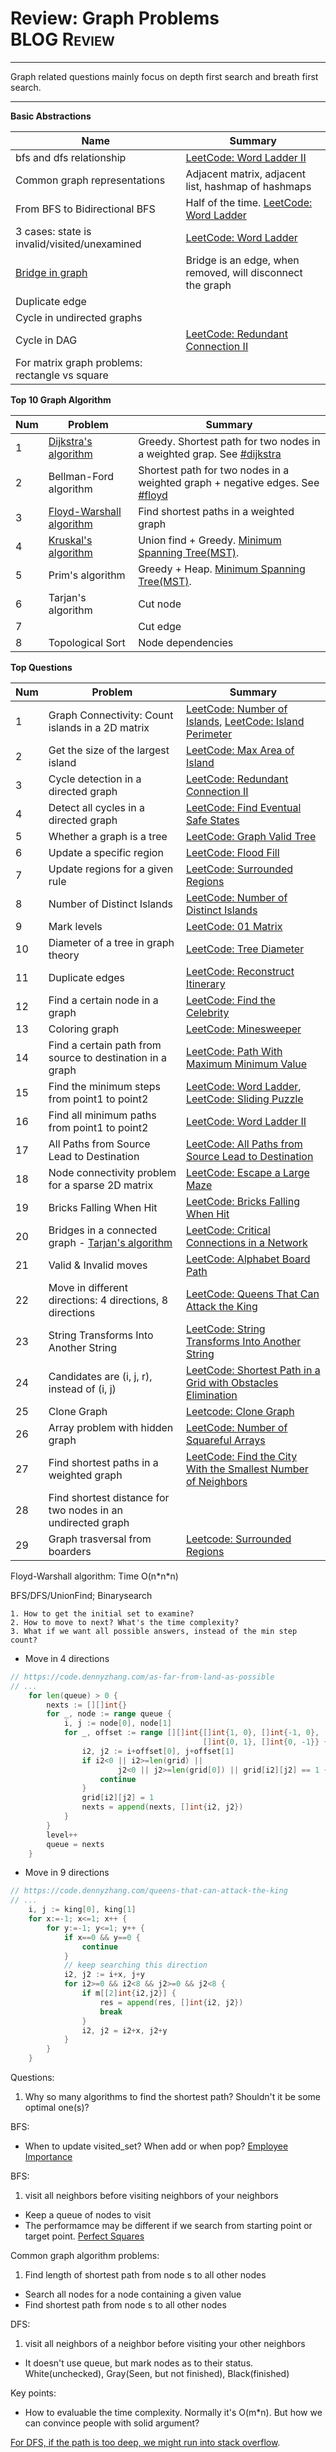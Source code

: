 * Review: Graph Problems                                        :BLOG:Review:
#+STARTUP: showeverything
#+OPTIONS: toc:nil \n:t ^:nil creator:nil d:nil
:PROPERTIES:
:type: graph, review
:END:
---------------------------------------------------------------------
Graph related questions mainly focus on depth first search and breath first search.
---------------------------------------------------------------------
#+BEGIN_HTML
<a href="https://github.com/dennyzhang/code.dennyzhang.com/tree/master/review/review-graph"><img align="right" width="200" height="183" src="https://www.dennyzhang.com/wp-content/uploads/denny/watermark/github.png" /></a>
#+END_HTML

*Basic Abstractions*
| Name                                           | Summary                                                    |
|------------------------------------------------+------------------------------------------------------------|
| bfs and dfs relationship                       | [[https://code.dennyzhang.com/word-ladder-ii][LeetCode: Word Ladder II]]                                   |
| Common graph representations                   | Adjacent matrix, adjacent list, hashmap of hashmaps        |
| From BFS to Bidirectional BFS                  | Half of the time. [[https://code.dennyzhang.com/word-ladder][LeetCode: Word Ladder]]                    |
| 3 cases: state is invalid/visited/unexamined   | [[https://code.dennyzhang.com/word-ladder][LeetCode: Word Ladder]]                                      |
|------------------------------------------------+------------------------------------------------------------|
| [[https://www.youtube.com/watch?v=8Xv03VytWLM][Bridge in graph]]                                | Bridge is an edge, when removed, will disconnect the graph |
| Duplicate edge                                 |                                                            |
| Cycle in undirected graphs                     |                                                            |
| Cycle in DAG                                   | [[https://code.dennyzhang.com/redundant-connection-ii][LeetCode: Redundant Connection II]]                          |
| For matrix graph problems: rectangle vs square |                                                            |

*Top 10 Graph Algorithm*
| Num | Problem                  | Summary                                                                      |
|-----+--------------------------+------------------------------------------------------------------------------|
|   1 | [[https://en.wikipedia.org/wiki/Dijkstra's_algorithm][Dijkstra's algorithm]]     | Greedy. Shortest path for two nodes in a weighted grap. See [[https://code.dennyzhang.com/followup-dijkstra][#dijkstra]]        |
|   2 | Bellman-Ford algorithm   | Shortest path for two nodes in a weighted graph + negative edges. See [[https://code.dennyzhang.com/followup-floyd][#floyd]] |
|   3 | [[https://en.wikipedia.org/wiki/Floyd-Warshall_algorithm][Floyd-Warshall algorithm]] | Find shortest paths in a weighted graph                                      |
|   4 | [[https://en.wikipedia.org/wiki/Kruskal%27s_algorithm][Kruskal's algorithm]]      | Union find + Greedy. [[https://en.wikipedia.org/wiki/Minimum_spanning_tree][Minimum Spanning Tree(MST)]].                             |
|   5 | Prim's algorithm         | Greedy + Heap. [[https://en.wikipedia.org/wiki/Minimum_spanning_tree][Minimum Spanning Tree(MST)]].                                   |
|   6 | Tarjan's algorithm       | Cut node                                                                     |
|   7 |                          | Cut edge                                                                     |
|   8 | Topological Sort         | Node dependencies                                                            |
#+TBLFM: $1=@-1$1+1;N

*Top Questions*
| Num | Problem                                                     | Summary                                                       |
|-----+-------------------------------------------------------------+---------------------------------------------------------------|
|   1 | Graph Connectivity: Count islands in a 2D matrix            | [[https://code.dennyzhang.com/number-of-islands][LeetCode: Number of Islands]], [[https://code.dennyzhang.com/island-perimeter][LeetCode: Island Perimeter]]       |
|   2 | Get the size of the largest island                          | [[https://code.dennyzhang.com/max-area-of-island][LeetCode: Max Area of Island]]                                  |
|   3 | Cycle detection in a directed graph                         | [[https://code.dennyzhang.com/redundant-connection-ii][LeetCode: Redundant Connection II]]                             |
|   4 | Detect all cycles in a directed graph                       | [[https://code.dennyzhang.com/find-eventual-safe-states][LeetCode: Find Eventual Safe States]]                           |
|   5 | Whether a graph is a tree                                   | [[https://code.dennyzhang.com/graph-valid-tree][LeetCode: Graph Valid Tree]]                                    |
|-----+-------------------------------------------------------------+---------------------------------------------------------------|
|   6 | Update a specific region                                    | [[https://code.dennyzhang.com/flood-fill][LeetCode: Flood Fill]]                                          |
|   7 | Update regions for a given rule                             | [[https://code.dennyzhang.com/surrounded-regions][LeetCode: Surrounded Regions]]                                  |
|   8 | Number of Distinct Islands                                  | [[https://code.dennyzhang.com/number-of-distinct-islands][LeetCode: Number of Distinct Islands]]                          |
|   9 | Mark levels                                                 | [[https://code.dennyzhang.com/01-matrix][LeetCode: 01 Matrix]]                                           |
|  10 | Diameter of a tree in graph theory                          | [[https://code.dennyzhang.com/tree-diameter][LeetCode: Tree Diameter]]                                       |
|  11 | Duplicate edges                                             | [[https://code.dennyzhang.com/reconstruct-itinerary][LeetCode: Reconstruct Itinerary]]                               |
|  12 | Find a certain node in a graph                              | [[https://code.dennyzhang.com/find-the-celebrity][LeetCode: Find the Celebrity]]                                  |
|  13 | Coloring graph                                              | [[https://code.dennyzhang.com/minesweeper][LeetCode: Minesweeper]]                                         |
|  14 | Find a certain path from source to destination in a graph   | [[https://code.dennyzhang.com/path-with-maximum-minimum-value][LeetCode: Path With Maximum Minimum Value]]                     |
|  15 | Find the minimum steps from point1 to point2                | [[https://code.dennyzhang.com/word-ladder][LeetCode: Word Ladder]], [[https://code.dennyzhang.com/sliding-puzzle][LeetCode: Sliding Puzzle]]               |
|  16 | Find all minimum paths from point1 to point2                | [[https://code.dennyzhang.com/word-ladder-ii][LeetCode: Word Ladder II]]                                      |
|  17 | All Paths from Source Lead to Destination                   | [[https://code.dennyzhang.com/all-paths-from-source-lead-to-destination][LeetCode: All Paths from Source Lead to Destination]]           |
|  18 | Node connectivity problem for a sparse 2D matrix            | [[https://code.dennyzhang.com/escape-a-large-maze][LeetCode: Escape a Large Maze]]                                 |
|  19 | Bricks Falling When Hit                                     | [[https://code.dennyzhang.com/bricks-falling-when-hit][LeetCode: Bricks Falling When Hit]]                             |
|  20 | Bridges in a connected graph - [[https://en.wikipedia.org/wiki/Tarjan%27s_strongly_connected_components_algorithm][Tarjan's algorithm]]           | [[https://code.dennyzhang.com/critical-connections-in-a-network][LeetCode: Critical Connections in a Network]]                   |
|  21 | Valid & Invalid moves                                       | [[https://code.dennyzhang.com/alphabet-board-path][LeetCode: Alphabet Board Path]]                                 |
|  22 | Move in different directions: 4 directions, 8 directions    | [[https://code.dennyzhang.com/queens-that-can-attack-the-king][LeetCode: Queens That Can Attack the King]]                     |
|  23 | String Transforms Into Another String                       | [[https://code.dennyzhang.com/string-transforms-into-another-string][LeetCode: String Transforms Into Another String]]               |
|  24 | Candidates are (i, j, r), instead of (i, j)                 | [[https://code.dennyzhang.com/shortest-path-in-a-grid-with-obstacles-elimination][LeetCode: Shortest Path in a Grid with Obstacles Elimination]]  |
|  25 | Clone Graph                                                 | [[https://code.dennyzhang.com/clone-graph][Leetcode: Clone Graph]]                                         |
|  26 | Array problem with hidden graph                             | [[https://code.dennyzhang.com/number-of-squareful-arrays][LeetCode: Number of Squareful Arrays]]                          |
|  27 | Find shortest paths in a weighted graph                     | [[https://code.dennyzhang.com/find-the-city-with-the-smallest-number-of-neighbors-at-a-threshold-distance][LeetCode: Find the City With the Smallest Number of Neighbors]] |
|  28 | Find shortest distance for two nodes in an undirected graph |                                                               |
|  29 | Graph trasversal from boarders                              | [[https://code.dennyzhang.com/surrounded-regions][Leetcode: Surrounded Regions]]                                  |
#+TBLFM: $1=@-1$1+1;N

Floyd-Warshall algorithm: Time O(n*n*n)
[[image-blog:Review: Graph Problems][https://raw.githubusercontent.com/dennyzhang/code.dennyzhang.com/master/review/review-graph/floyd-warshall.png]]

BFS/DFS/UnionFind; Binarysearch

#+BEGIN_EXAMPLE
1. How to get the initial set to examine?
2. How to move to next? What's the time complexity?
3. What if we want all possible answers, instead of the min step count?
#+END_EXAMPLE

- Move in 4 directions
#+BEGIN_SRC go
// https://code.dennyzhang.com/as-far-from-land-as-possible
// ...
    for len(queue) > 0 {
        nexts := [][]int{}
        for _, node := range queue {
            i, j := node[0], node[1]
            for _, offset := range [][]int{[]int{1, 0}, []int{-1, 0},
                                           []int{0, 1}, []int{0, -1}} {
                i2, j2 := i+offset[0], j+offset[1]
                if i2<0 || i2>=len(grid) || 
                        j2<0 || j2>=len(grid[0]) || grid[i2][j2] == 1 {
                    continue
                }
                grid[i2][j2] = 1
                nexts = append(nexts, []int{i2, j2})
            }
        }
        level++
        queue = nexts
    }
#+END_SRC

- Move in 9 directions
#+BEGIN_SRC go
// https://code.dennyzhang.com/queens-that-can-attack-the-king
// ...
    i, j := king[0], king[1]
    for x:=-1; x<=1; x++ {
        for y:=-1; y<=1; y++ {
            if x==0 && y==0 {
                continue
            }
            // keep searching this direction
            i2, j2 := i+x, j+y
            for i2>=0 && i2<8 && j2>=0 && j2<8 {
                if m[[2]int{i2,j2}] {
                    res = append(res, []int{i2, j2})
                    break
                }
                i2, j2 = i2+x, j2+y
            }
        }
    }
#+END_SRC
Questions:

1. Why so many algorithms to find the shortest path? Shouldn't it be some optimal one(s)?

BFS:
- When to update visited_set? When add or when pop? [[https://code.dennyzhang.com/employee-importance][Employee Importance]]

BFS: 
1. visit all neighbors before visiting neighbors of your neighbors
- Keep a queue of nodes to visit
- The performamce may be different if we search from starting point or target point. [[https://code.dennyzhang.com/perfect-squares][Perfect Squares]]

Common graph algorithm problems:
1. Find length of shortest path from node s to all other nodes
- Search all nodes for a node containing a given value
- Find shortest path from node s to all other nodes

DFS:
1. visit all neighbors of a neighbor before visiting your other neighbors
- It doesn't use queue, but mark nodes as to their status. White(unchecked), Gray(Seen, but not finished), Black(finished)

Key points:
- How to evaluable the time complexity. Normally it's O(m*n). But how we can convince people with solid argument?

[[color:#c7254e][For DFS, if the path is too deep, we might run into stack overflow]].

The most impressive problems to me:
- [[https://code.dennyzhang.com/perfect-squares][Perfect Squares]]
- [[https://code.dennyzhang.com/island-perimeter][Island Perimeter]]
- [[https://code.dennyzhang.com/swim-in-rising-water][Swim in Rising Water]]

---------------------------------------------------------------------
- [[https://cheatsheet.dennyzhang.com/cheatsheet-leetcode-A4][CheatSheet: Leetcode For Code Interview]]
- [[https://cheatsheet.dennyzhang.com/cheatsheet-followup-A4][CheatSheet: Common Code Problems & Follow-ups]]

See all grap problems: [[https://code.dennyzhang.com/tag/graph/][#graph]]
[display-posts tag="graph" posts_per_page="100" orderby="title"]

See more [[https://code.dennyzhang.com/?s=blog+posts][blog posts]].

#+BEGIN_HTML
<div style="overflow: hidden;">
<div style="float: left; padding: 5px"> <a href="https://www.linkedin.com/in/dennyzhang001"><img src="https://www.dennyzhang.com/wp-content/uploads/sns/linkedin.png" alt="linkedin" /></a></div>
<div style="float: left; padding: 5px"><a href="https://github.com/DennyZhang"><img src="https://www.dennyzhang.com/wp-content/uploads/sns/github.png" alt="github" /></a></div>
<div style="float: left; padding: 5px"><a href="https://www.dennyzhang.com/slack" target="_blank" rel="nofollow"><img src="https://www.dennyzhang.com/wp-content/uploads/sns/slack.png" alt="slack"/></a></div>
</div>
#+END_HTML
* org-mode configuration                                           :noexport:
#+STARTUP: overview customtime noalign logdone showall
#+DESCRIPTION:
#+KEYWORDS:
#+LATEX_HEADER: \usepackage[margin=0.6in]{geometry}
#+LaTeX_CLASS_OPTIONS: [8pt]
#+LATEX_HEADER: \usepackage[english]{babel}
#+LATEX_HEADER: \usepackage{lastpage}
#+LATEX_HEADER: \usepackage{fancyhdr}
#+LATEX_HEADER: \pagestyle{fancy}
#+LATEX_HEADER: \fancyhf{}
#+LATEX_HEADER: \rhead{Updated: \today}
#+LATEX_HEADER: \rfoot{\thepage\ of \pageref{LastPage}}
#+LATEX_HEADER: \lfoot{\href{https://github.com/dennyzhang/cheatsheet.dennyzhang.com/tree/master/cheatsheet-leetcode-A4}{GitHub: https://github.com/dennyzhang/cheatsheet.dennyzhang.com/tree/master/cheatsheet-leetcode-A4}}
#+LATEX_HEADER: \lhead{\href{https://cheatsheet.dennyzhang.com/cheatsheet-slack-A4}{Blog URL: https://cheatsheet.dennyzhang.com/cheatsheet-leetcode-A4}}
#+AUTHOR: Denny Zhang
#+EMAIL:  denny@dennyzhang.com
#+TAGS: noexport(n)
#+PRIORITIES: A D C
#+OPTIONS:   H:3 num:t toc:nil \n:nil @:t ::t |:t ^:t -:t f:t *:t <:t
#+OPTIONS:   TeX:t LaTeX:nil skip:nil d:nil todo:t pri:nil tags:not-in-toc
#+EXPORT_EXCLUDE_TAGS: exclude noexport
#+SEQ_TODO: TODO HALF ASSIGN | DONE BYPASS DELEGATE CANCELED DEFERRED
#+LINK_UP:
#+LINK_HOME:

